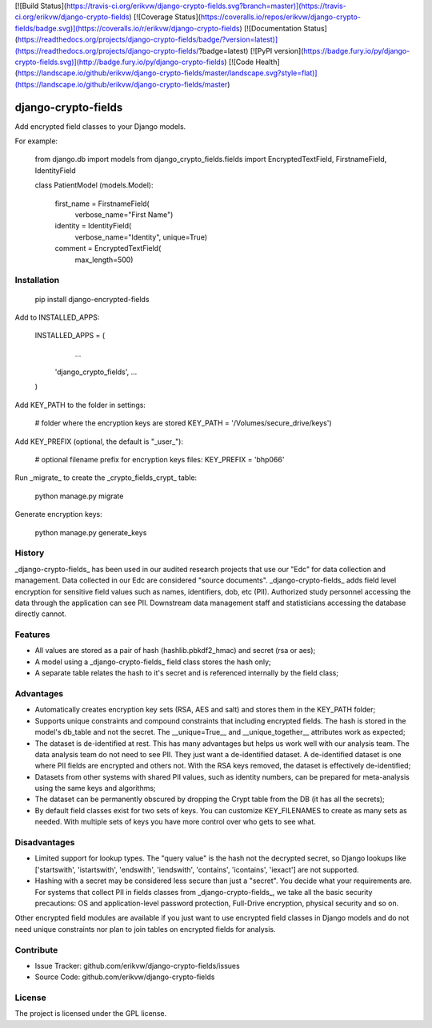 [![Build Status](https://travis-ci.org/erikvw/django-crypto-fields.svg?branch=master)](https://travis-ci.org/erikvw/django-crypto-fields)
[![Coverage Status](https://coveralls.io/repos/erikvw/django-crypto-fields/badge.svg)](https://coveralls.io/r/erikvw/django-crypto-fields)
[![Documentation Status](https://readthedocs.org/projects/django-crypto-fields/badge/?version=latest)](https://readthedocs.org/projects/django-crypto-fields/?badge=latest)
[![PyPI version](https://badge.fury.io/py/django-crypto-fields.svg)](http://badge.fury.io/py/django-crypto-fields)
[![Code Health](https://landscape.io/github/erikvw/django-crypto-fields/master/landscape.svg?style=flat)](https://landscape.io/github/erikvw/django-crypto-fields/master)

django-crypto-fields
=====================

Add encrypted field classes to your Django models.

For example:

	from django.db import models
	from django_crypto_fields.fields import EncryptedTextField, FirstnameField, IdentityField

	class PatientModel (models.Model):

	    first_name = FirstnameField(
	        verbose_name="First Name")

	    identity = IdentityField(
	        verbose_name="Identity",
	        unique=True)

	    comment = EncryptedTextField(
	        max_length=500)

Installation
------------

    pip install django-encrypted-fields

Add to INSTALLED_APPS:

	INSTALLED_APPS = (
		...
	    'django_crypto_fields',
	    ...
	)

Add KEY_PATH to the folder in settings:

    # folder where the encryption keys are stored
    KEY_PATH = '/Volumes/secure_drive/keys')

Add KEY_PREFIX (optional, the default is "_user_"):

	# optional filename prefix for encryption keys files:
	KEY_PREFIX = 'bhp066'

Run _migrate_ to create the _crypto_fields_crypt_ table:

    python manage.py migrate

Generate encryption keys:

	python manage.py generate_keys

History
-------

_django-crypto-fields_ has been used in our audited research projects that use our "Edc" for data collection and management. Data collected in our Edc are considered "source documents". _django-crypto-fields_ adds field level encryption for sensitive field values such as names, identifiers, dob, etc (PII). Authorized study personnel accessing the data through the application can see PII. Downstream data management staff and statisticians accessing the database directly cannot.

Features
--------

- All values are stored as a pair of hash (hashlib.pbkdf2_hmac) and secret (rsa or aes);
- A model using a _django-crypto-fields_ field class stores the hash only;
- A separate table relates the hash to it's secret and is referenced internally by the field class;

Advantages
----------

- Automatically creates encryption key sets (RSA, AES and salt) and stores them in the KEY_PATH folder;
- Supports unique constraints and compound constraints that including encrypted fields. The hash is stored in the model's db_table and not the secret. The __unique=True__ and __unique_together__ attributes work as expected;
- The dataset is de-identified at rest. This has many advantages but helps us work well with our analysis team. The data analysis team do not need to see PII. They just want a de-identified dataset. A de-identified dataset is one where PII fields are encrypted and others not. With the RSA keys removed, the dataset is effectively de-identified;
- Datasets from other systems with shared PII values, such as identity numbers, can be prepared for meta-analysis using the same keys and algorithms;
- The dataset can be permanently obscured by dropping the Crypt table from the DB (it has all the secrets);
- By default field classes exist for two sets of keys. You can customize KEY_FILENAMES to create as many sets as needed. With multiple sets of keys you have more control over who gets to see what.

Disadvantages
-------------

- Limited support for lookup types. The "query value" is the hash not the decrypted secret, so Django lookups like ['startswith', 'istartswith', 'endswith', 'iendswith', 'contains', 'icontains', 'iexact'] are not supported. 
- Hashing with a secret may be considered less secure than just a "secret". You decide what your requirements are. For systems that collect PII in fields classes from _django-crypto-fields_, we take all the basic security precautions: OS and application-level password protection, Full-Drive encryption, physical security and so on.  

Other encrypted field modules are available if you just want to use encrypted field classes in Django models and do not need unique constraints nor plan to join tables on encrypted fields for analysis.


Contribute
----------

- Issue Tracker: github.com/erikvw/django-crypto-fields/issues
- Source Code: github.com/erikvw/django-crypto-fields

License
-------

The project is licensed under the GPL license.


